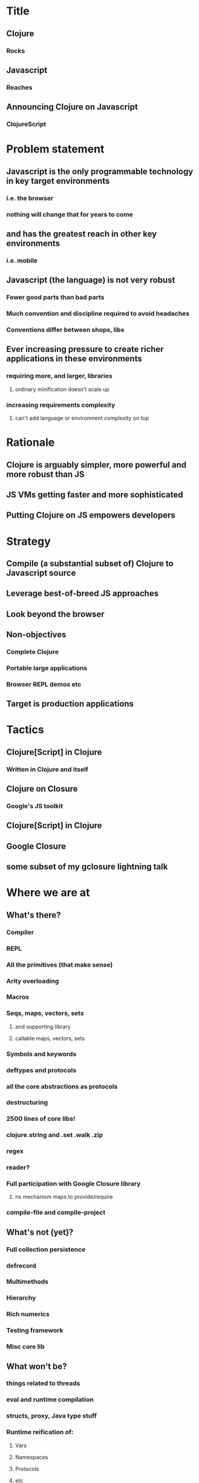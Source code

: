* Title
** Clojure
*** Rocks
** Javascript
*** Reaches
** Announcing Clojure on Javascript
*** ClojureScript
* Problem statement
** Javascript is the only programmable technology in key target environments
*** i.e. the browser
*** nothing will change that for years to come
** and has the greatest reach in other key environments
*** i.e. mobile
** Javascript (the language) is not very robust
*** Fewer good parts than bad parts
*** Much convention and discipline required to avoid headaches
*** Conventions differ between shops, libs
** Ever increasing pressure to create richer applications in these environments
*** requiring more, and larger, libraries
**** ordinary minification doesn't scale up
*** increasing requirements complexity
**** can't add language or environment complexity on top
* Rationale
** Clojure is arguably simpler, more powerful and more robust than JS
** JS VMs getting faster and more sophisticated
** Putting Clojure on JS empowers developers
* Strategy
** Compile (a substantial subset of) Clojure to Javascript source
** Leverage best-of-breed JS approaches
** Look beyond the browser
** Non-objectives
*** Complete Clojure
*** Portable large applications
*** Browser REPL demos etc
** Target is production applications
* Tactics
** Clojure[Script] in Clojure
*** Written in Clojure and itself
** Clojure on Closure
*** Google's JS toolkit
** Clojure[Script] in Clojure
** Google Closure
** some subset of my gclosure lightning talk
* Where we are at
** What's there?
*** Compiler
*** REPL
*** All the primitives (that make sense)
*** Arity overloading
*** Macros
*** Seqs, maps, vectors, sets
**** and supporting library
**** callable maps, vectors, sets
*** Symbols and keywords
*** deftypes and protocols
*** all the core abstractions as protocols
*** destructuring
*** 2500 lines of core libs!
*** clojure.string and .set .walk .zip
*** regex
*** reader?
*** Full participation with Google Closure library
**** ns mechanism maps to provide/require
*** compile-file and compile-project
** What's not (yet)?
*** Full collection persistence
*** defrecord
*** Multimethods
*** Hierarchy
*** Rich numerics
*** Testing framework
*** Misc core lib
** What won't be?
*** things related to threads
*** eval and runtime compilation
*** structs, proxy, Java type stuff
*** Runtime reification of:
**** Vars
**** Namespaces
**** Protocols
**** etc
** TBD
*** optimizations
**** chunks, transients
*** agents (on webworkers?)
*** unchecked
** What's different
*** no runtime Vars
*** some in-function subsetting
**** e.g. satisfies? is a macro, can't be mapped/applied
** It's alpha
* Where we are going
** This is Clojure's client story
** This is Clojure's mobile story
** This is Clojure's CLI scripting story
* The Team thus far - Clojure/core and friends
** Aaron Bedra
** Alan Dipert
** Alex Redington
** Bobby Calderwood
** Brenton Ashworth
** Chris Houser
** Devin Walters
** Eric Thorsen
** Frank Failla
** Michael Fogus
** Jonathan Clagett
** Jess Martin
** Luke VanderHart
** Chris Redinger
** Stuart Halloway
** Stuart Sierra
** Tom Hickey
* Participating
** This is a Clojure dev project
*** all with Clojure CAs welcome to participate
** The Friday invite
** The Conj
* Demo
** REPL
** Compilation
** Web app
** CLI app?
* Q & A


